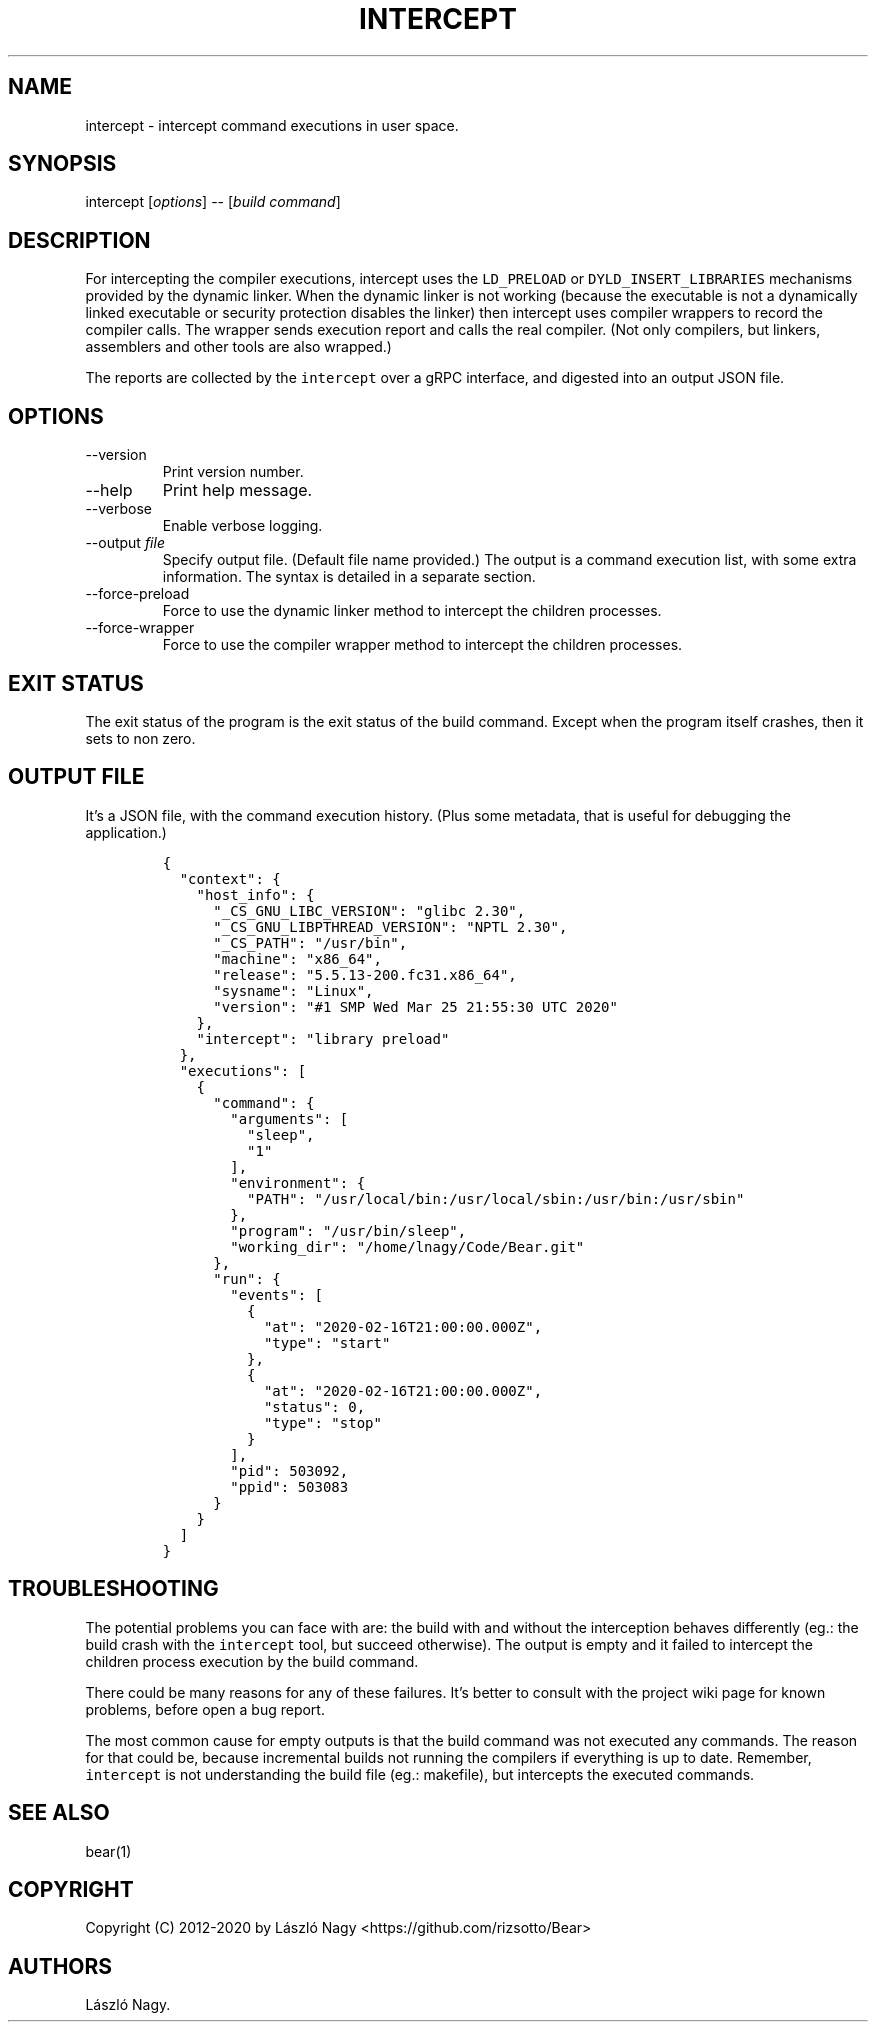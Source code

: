 .\" Automatically generated by Pandoc 2.11.0.4
.\"
.TH "INTERCEPT" "1" "Sep 14, 2020" "Bear User Manuals" ""
.hy
.SH NAME
.PP
intercept - intercept command executions in user space.
.SH SYNOPSIS
.PP
intercept [\f[I]options\f[R]] -- [\f[I]build command\f[R]]
.SH DESCRIPTION
.PP
For intercepting the compiler executions, intercept uses the
\f[C]LD_PRELOAD\f[R] or \f[C]DYLD_INSERT_LIBRARIES\f[R] mechanisms
provided by the dynamic linker.
When the dynamic linker is not working (because the executable is not a
dynamically linked executable or security protection disables the
linker) then intercept uses compiler wrappers to record the compiler
calls.
The wrapper sends execution report and calls the real compiler.
(Not only compilers, but linkers, assemblers and other tools are also
wrapped.)
.PP
The reports are collected by the \f[C]intercept\f[R] over a gRPC
interface, and digested into an output JSON file.
.SH OPTIONS
.TP
--version
Print version number.
.TP
--help
Print help message.
.TP
--verbose
Enable verbose logging.
.TP
--output \f[I]file\f[R]
Specify output file.
(Default file name provided.) The output is a command execution list,
with some extra information.
The syntax is detailed in a separate section.
.TP
--force-preload
Force to use the dynamic linker method to intercept the children
processes.
.TP
--force-wrapper
Force to use the compiler wrapper method to intercept the children
processes.
.SH EXIT STATUS
.PP
The exit status of the program is the exit status of the build command.
Except when the program itself crashes, then it sets to non zero.
.SH OUTPUT FILE
.PP
It\[cq]s a JSON file, with the command execution history.
(Plus some metadata, that is useful for debugging the application.)
.IP
.nf
\f[C]
{
  \[dq]context\[dq]: {
    \[dq]host_info\[dq]: {
      \[dq]_CS_GNU_LIBC_VERSION\[dq]: \[dq]glibc 2.30\[dq],
      \[dq]_CS_GNU_LIBPTHREAD_VERSION\[dq]: \[dq]NPTL 2.30\[dq],
      \[dq]_CS_PATH\[dq]: \[dq]/usr/bin\[dq],
      \[dq]machine\[dq]: \[dq]x86_64\[dq],
      \[dq]release\[dq]: \[dq]5.5.13-200.fc31.x86_64\[dq],
      \[dq]sysname\[dq]: \[dq]Linux\[dq],
      \[dq]version\[dq]: \[dq]#1 SMP Wed Mar 25 21:55:30 UTC 2020\[dq]
    },
    \[dq]intercept\[dq]: \[dq]library preload\[dq]
  },
  \[dq]executions\[dq]: [
    {
      \[dq]command\[dq]: {
        \[dq]arguments\[dq]: [
          \[dq]sleep\[dq],
          \[dq]1\[dq]
        ],
        \[dq]environment\[dq]: {
          \[dq]PATH\[dq]: \[dq]/usr/local/bin:/usr/local/sbin:/usr/bin:/usr/sbin\[dq]
        },
        \[dq]program\[dq]: \[dq]/usr/bin/sleep\[dq],
        \[dq]working_dir\[dq]: \[dq]/home/lnagy/Code/Bear.git\[dq]
      },
      \[dq]run\[dq]: {
        \[dq]events\[dq]: [
          {
            \[dq]at\[dq]: \[dq]2020-02-16T21:00:00.000Z\[dq],
            \[dq]type\[dq]: \[dq]start\[dq]
          },
          {
            \[dq]at\[dq]: \[dq]2020-02-16T21:00:00.000Z\[dq],
            \[dq]status\[dq]: 0,
            \[dq]type\[dq]: \[dq]stop\[dq]
          }
        ],
        \[dq]pid\[dq]: 503092,
        \[dq]ppid\[dq]: 503083
      }
    }
  ]
}
\f[R]
.fi
.SH TROUBLESHOOTING
.PP
The potential problems you can face with are: the build with and without
the interception behaves differently (eg.: the build crash with the
\f[C]intercept\f[R] tool, but succeed otherwise).
The output is empty and it failed to intercept the children process
execution by the build command.
.PP
There could be many reasons for any of these failures.
It\[cq]s better to consult with the project wiki page for known
problems, before open a bug report.
.PP
The most common cause for empty outputs is that the build command was
not executed any commands.
The reason for that could be, because incremental builds not running the
compilers if everything is up to date.
Remember, \f[C]intercept\f[R] is not understanding the build file (eg.:
makefile), but intercepts the executed commands.
.SH SEE ALSO
.PP
bear(1)
.SH COPYRIGHT
.PP
Copyright (C) 2012-2020 by L\['a]szl\['o] Nagy
<https://github.com/rizsotto/Bear>
.SH AUTHORS
L\['a]szl\['o] Nagy.
